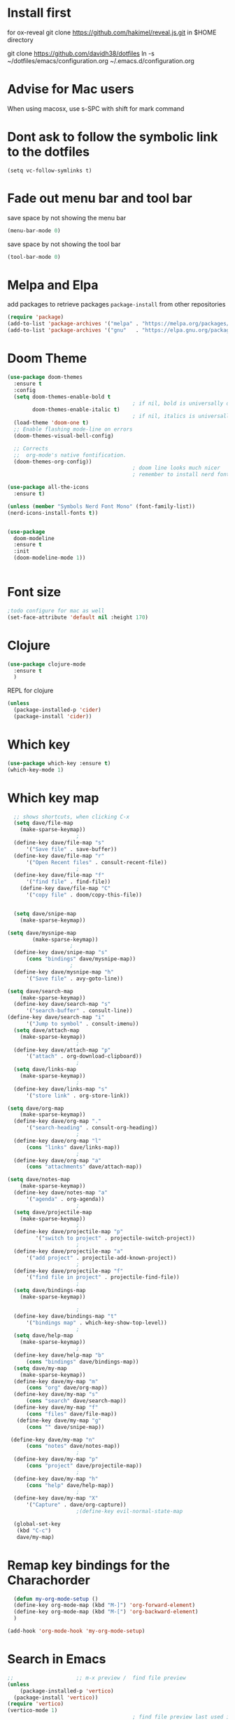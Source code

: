 #+STARTUP: fold
* Install first
for ox-reveal
git clone https://github.com/hakimel/reveal.js.git in $HOME directory

git clone https://github.com/davidh38/dotfiles
ln -s ~/dotfiles/emacs/configuration.org ~/.emacs.d/configuration.org
* Advise for Mac users
When using macosx, use s-SPC with shift for mark command
* Dont ask to follow the symbolic link to the dotfiles
#+begin_src elisp
(setq vc-follow-symlinks t)
#+end_src
* Fade out menu bar and tool bar
:PROPERTIES:
:ID:       429526d3-717c-4771-a124-658a26c367c7
:END:
:LOGBOOK:
CLOCK: [2024-01-01 Mon 16:01]--[2024-01-01 Mon 16:01] =>  0:00
:END:
save space by not showing the menu bar
#+BEGIN_SRC emacs-lisp
  (menu-bar-mode 0)
#+END_SRC

save space by not showing the tool bar 
#+BEGIN_SRC emacs-lisp
  (tool-bar-mode 0)
#+END_SRC

#+RESULTS:

* Melpa and Elpa
add packages to retrieve packages =package-install= from other repositories
#+BEGIN_SRC emacs-lisp
 (require 'package)
 (add-to-list 'package-archives '("melpa" . "https://melpa.org/packages/"))
 (add-to-list 'package-archives '("gnu"   . "https://elpa.gnu.org/packages/"))
#+END_SRC
* Doom Theme
#+BEGIN_SRC emacs-lisp
  (use-package doom-themes
    :ensure t
    :config
    (setq doom-themes-enable-bold t
                                          ; if nil, bold is universally disabled
          doom-themes-enable-italic t)
                                          ; if nil, italics is universally disabled
    (load-theme 'doom-one t)
    ;; Enable flashing mode-line on errors
    (doom-themes-visual-bell-config)

    ;; Corrects
    ;;  org-mode's native fontification.
    (doom-themes-org-config))
                                          ; doom line looks much nicer
                                          ; remember to install nerd fonts nerd-icons-install-fonts

  (use-package all-the-icons
    :ensure t)

  (unless (member "Symbols Nerd Font Mono" (font-family-list))
  (nerd-icons-install-fonts t))

  
  (use-package
    doom-modeline
    :ensure t
    :init
    (doom-modeline-mode 1))


  #+END_SRC

  #+RESULTS:

* Font size
#+BEGIN_SRC emacs-lisp
  ;todo configure for mac as well 
  (set-face-attribute 'default nil :height 170)
#+END_SRC

#+RESULTS:
* Clojure
#+BEGIN_SRC emacs-lisp
  (use-package clojure-mode
    :ensure t
    )
#+END_SRC
REPL for clojure
#+BEGIN_SRC emacs-lisp
  (unless
    (package-installed-p 'cider)
    (package-install 'cider))

#+END_SRC
* Which key 
#+BEGIN_SRC emacs-lisp
  (use-package which-key :ensure t)
  (which-key-mode 1)
#+END_SRC
* Which key map
#+BEGIN_SRC emacs-lisp
    ;; shows shortcuts, when clicking C-x
    (setq dave/file-map
	  (make-sparse-keymap))
					    ;
    (define-key dave/file-map "s"
		'("Save file" . save-buffer))
    (define-key dave/file-map "r"
		'("Open Recent files" . consult-recent-file))
					    ;
    (define-key dave/file-map "f"
		'("find file" . find-file))
      (define-key dave/file-map "C"
		'("copy file" . doom/copy-this-file))


    (setq dave/snipe-map
	  (make-sparse-keymap))

  (setq dave/mysnipe-map
          (make-sparse-keymap))
					  ;
    (define-key dave/snipe-map "s"
		(cons "bindings" dave/mysnipe-map))
					  ;
    (define-key dave/mysnipe-map "h"
		'("Save file" . avy-goto-line))

  (setq dave/search-map
	  (make-sparse-keymap))
    (define-key dave/search-map "s"
		'("search-buffer" . consult-line))
  (define-key dave/search-map "i"
		'("Jump to symbol" . consult-imenu))                                            ;
    (setq dave/attach-map
	  (make-sparse-keymap))
					    ;
    (define-key dave/attach-map "p"
		'("attach" . org-download-clipboard))
					    ;
    (setq dave/links-map
	  (make-sparse-keymap))
					    ;
    (define-key dave/links-map "s"
		'("store link" . org-store-link))

  (setq dave/org-map
	  (make-sparse-keymap))
    (define-key dave/org-map "."
		'("search-heading" . consult-org-heading))
					    ;
    (define-key dave/org-map "l"
		(cons "links" dave/links-map))
					    ;
    (define-key dave/org-map "a"
		(cons "attachments" dave/attach-map))

  (setq dave/notes-map
	  (make-sparse-keymap))
    (define-key dave/notes-map "a"
		'("agenda" . org-agenda))
					    ;
    (setq dave/projectile-map
	  (make-sparse-keymap))
					    ;
    (define-key dave/projectile-map "p"
	       '("switch to project" . projectile-switch-project))
					    ;
    (define-key dave/projectile-map "a"
		'("add project" . projectile-add-known-project))
					    ;
    (define-key dave/projectile-map "f"
		'("find file in project" . projectile-find-file))
					    ;
    (setq dave/bindings-map
	  (make-sparse-keymap))

					    ;
    (define-key dave/bindings-map "t"
		'("bindings map" . which-key-show-top-level))
					    ;
    (setq dave/help-map
	  (make-sparse-keymap))
					    ;
    (define-key dave/help-map "b"
		(cons "bindings" dave/bindings-map))
    (setq dave/my-map
	  (make-sparse-keymap))
    (define-key dave/my-map "m"
		(cons "org" dave/org-map))
    (define-key dave/my-map "s"
		(cons "search" dave/search-map))
    (define-key dave/my-map "f"
		(cons "files" dave/file-map))
     (define-key dave/my-map "g"
		(cons "" dave/snipe-map))

   (define-key dave/my-map "n"
		(cons "notes" dave/notes-map))
					    ;
    (define-key dave/my-map "p"
		(cons "project" dave/projectile-map))
					    ;
    (define-key dave/my-map "h"
		(cons "help" dave/help-map))
					    ;
    (define-key dave/my-map "X"
		'("Capture" . dave/org-capture))
					    ;(define-key evil-normal-state-map

    (global-set-key
     (kbd "C-c")
     dave/my-map)

#+END_SRC

#+RESULTS:
: (keymap (88 Capture . dave/org-capture) (104 help keymap (98 bindings keymap (116 bindings map . which-key-show-top-level))) (112 project keymap (102 find file in project . projectile-find-file) (97 add project . projectile-add-known-project) (112 switch to project . projectile-switch-project)) (110 notes keymap (97 agenda . org-agenda)) (103  keymap (115 bindings keymap (104 Save file . avy-goto-line))) (102 files keymap (67 copy file . doom/copy-this-file) (102 find file . find-file) (114 Open Recent files . consult-recent-file) (115 Save file . save-buffer)) (115 search keymap (105 Jump to symbol . consult-imenu) (115 search-buffer . consult-line)) (109 org keymap (97 attachments keymap (112 attach . org-download-clipboard)) (108 links keymap (115 store link . org-store-link)) (46 search-heading . consult-org-heading)))
* Remap key bindings for the Charachorder 
#+BEGIN_SRC emacs-lisp
      (defun my-org-mode-setup ()
      (define-key org-mode-map (kbd "M-]") 'org-forward-element)
      (define-key org-mode-map (kbd "M-[") 'org-backward-element)
      )

    (add-hook 'org-mode-hook 'my-org-mode-setup)
#+END_SRC

#+RESULTS:
| turn-on-auto-fill | (lambda nil (setq fill-column 120)) | my-org-mode-setup | #[0 \301\211\207 [imenu-create-index-function org-imenu-get-tree] 2] | #[0 \300\301\302\303\304$\207 [add-hook change-major-mode-hook org-fold-show-all append local] 5] | #[0 \300\301\302\303\304$\207 [add-hook change-major-mode-hook org-babel-show-result-all append local] 5] | org-babel-result-hide-spec | org-babel-hide-all-hashes |

* Search in Emacs 
#+BEGIN_SRC emacs-lisp
  ;;                    ;; m-x preview /  find file preview
  (unless
      (package-installed-p 'vertico)
    (package-install 'vertico))
  (require 'vertico)
  (vertico-mode 1)
                                          ; find file preview last used in hours etc.
                                                                                                                                                                                                   ;;; `marginalia' is a package that we need to install.
  (unless
      (package-installed-p 'marginalia)
    (package-install 'marginalia))
                                          ;
  (require 'marginalia)
                                          ;
  (marginalia-mode 1)
                                          ;better regex search in find file / recentfile / m-x
  (unless
      (package-installed-p 'orderless)
    (package-install 'orderless))
  (require 'orderless)
  (setq completion-styles
        '(orderless basic)
        completion-category-overrides
        '((file
           (styles basic partial-completion orderless))))


  (unless
      (package-installed-p 'consult)
    (package-install 'consult))
  (use-package consult
    ;; Replace bindings. Lazily loaded due by `use-package'.
    :config
    (setq consult-narrow-key "<")
    ;; "C-+"
                                          ;
                                          ;    (mode-specific-map)
                                          ;("C-c M-x" . consult-mode-command)
                                          ;("C-c h" . consult-history)
                                          ;	 )

    )

  ;;must be enabled for consult
  (require 'recentf)
  (recentf-mode 1)

  #+END_SRC
* Org mode 
#+BEGIN_SRC emacs-lisp

     ;; Setup the org folder
    (setq org-directory "~/Dropbox/org")
    (setq org-agenda-files (list org-directory))
;       (setq org-agenda-files
 ;          '("~/Dropbox/org/schedule.org" "~/Dropbox/org/schedule.org_archive" "~/Dropbox/org/birthdays.org" "~/Dropbox/org/events.org" "~/Dropbox/org/work.org"            )
;           )

    (setq org-refile-use-outline-path 'file
        org-outline-path-complete-in-steps nil)

    ; use a depth level of 6 max
    (setq org-refile-targets
          '((org-agenda-files . (:maxlevel . 3))))

  
              (setq org-attach-id-dir "~/Dropbox/org/.attach/")
              (setq org-attach-set-directory "~/Dropbox/org/.attach/")

              (unless
                  (package-installed-p 'org-download)
                (package-install 'org-download)
                )
              (require 'org-download)
              (setq org-image-actual-width 800)									;(with-eval-after-load 'org
                                                      ;  (org-download-enable) not really needed

              (setq org-adapt-indentation t)
              (setq org-startup-indented t)

              ;;                                                                                  ;(global-set-key (kbd "C-c l") #'org-store-link)
              ;;                                                                                  ;(global-set-key (kbd "C-c a") #'org-agenda)
              ;;                                                                                  ;(global-set-key (kbd "C-c c") #'org-capture)


              (setq   org-highest-priority ?A
                      org-default-priority ?B
                      org-lowest-priority ?D
                      org-priority-faces '((?A :foreground "#DC143C" :weight bold)
                                           (?B :foreground "#E76E34" :weight bold)
                                           (?C :foreground "#D8A743" :weight bold)
                                           (?D :foreground "#3BAB60" :weight bold))
                      )

              (setq org-todo-keywords
                    '((sequence "TODO" "|" "DONE" "KILL")))



              ;;   ; new line at 120
              (add-hook 'org-mode-hook '(lambda () (setq fill-column 120)))
              (add-hook 'org-mode-hook 'turn-on-auto-fill)

                                                      ; consult for consult open recent file
#+END_SRC

#+RESULTS:
| turn-on-auto-fill | (lambda nil (setq fill-column 120)) | my-org-mode-setup | #[0 \301\211\207 [imenu-create-index-function org-imenu-get-tree] 2] | #[0 \300\301\302\303\304$\207 [add-hook change-major-mode-hook org-fold-show-all append local] 5] | #[0 \300\301\302\303\304$\207 [add-hook change-major-mode-hook org-babel-show-result-all append local] 5] | org-babel-result-hide-spec | org-babel-hide-all-hashes |

* Org-agenda
#+BEGIN_SRC emacs-lisp
  (setq org-agenda-skip-function-global
        '(org-agenda-skip-entry-if 'todo '("DONE" "KILL")))

  (setq org-agenda-sorting-strategy '(
                                      (agenda priority-down effort-down)
                                      (todo priority-down effort-down)

        ))

                                          ;(Lambda () (writeroom-mode 1)))
  (setq org-tags-exclude-from-inheritance '("time_booking"))
  (setq org-agenda-start-on-weekday 1)         ;; calendar begins today
  (setq org-agenda-start-day "1d")

  (setq org-agenda-clockreport-parameter-plist
                                          ;'(:scope file :maxlevel 3 :link t :properties ("Effort") :formula "$5='(- $1 $4);U::@1$1=string(\"Effort\")::@1$3=string(\"Total\")::@1$4=string(\"Task time\")" :formatter my-clocktable-write)
                                          ;'(:maxlevel 3) :properties ("Effort") :fileskip0 t :formatter my-clocktable-write :formula "$7='(- $2 $4);U::$8='(- $2 $5);U::$9='(- $2 $6);U" )
        '(:maxlevel 4 ;:properties ("Effort") :fileskip0 t :formatter my-clocktable-write :formula "$9='(- $3 $5);U::$10='(- $2 $6);U::$11='(- $2 $7);U::$12='(- $3 $8);U"
                    )
        )

  (setq org-agenda-custom-commands
                                          ;	     (append org-agenda-custom-commands
        '(

          ("n" "all"
           (
            (agenda ""

                    (
                                             (org-agenda-files (list org-directory))
                                             (org-agenda-span 7)                      ;; overview of appointments
                                                                     (calendar-week-start-day 0)
                                                                     (org-agenda-start-on-weekday 1)         ;; calendar begins today
                                                                     (org-agenda-include-inactive-timestamp t)
                                                                     )
                    )
            (tags-todo "*")
                                          ;(tagst-odo "-personal")
            )

           )


          ("w" "work todos"
           (
            (agenda ""

                    (


                     (org-agenda-files '("~/Dropbox/org/work.org" "~/Dropbox/org/work.org_archive"))

                     (org-agenda-span 7)                      ;; overview of appointments
                     (calendar-week-start-day 0)
                     (org-agenda-start-on-weekday 1)         ;; calendar begins today
                     )
                    )
            (tags-todo "work")
                                          ;(tagst-odo "-personal")
            )

           )


          ("i" "inbox todos"
                                          ; das ist fuer die todas
           (
            (agenda ""
                    ( 
                     (org-agenda-files '("~/Dropbox/org/schedule.org" "~/Dropbox/org/birthdays.org" "~/Dropbox/org/schedule.org_archive"))

                     (org-agenda-span 7)                      ;; overview of appointments
                     (calendar-week-start-day 0)
                     (org-agenda-start-on-weekday 1)         ;; calendar begins today)

                     )
                    )
            (tags-todo "inbox")
            )
           )
          )
                                          ;  )
        )

#+END_SRC

#+RESULTS:
| n | all         | ((agenda  ((org-agenda-files (list org-directory)) (org-agenda-span 7) (calendar-week-start-day 0) (org-agenda-start-on-weekday 1) (org-agenda-include-inactive-timestamp t))) (tags-todo *))                                   |
| w | work todos  | ((agenda  ((org-agenda-files '(~/Dropbox/org/work.org ~/Dropbox/org/work.org_archive)) (org-agenda-span 7) (calendar-week-start-day 0) (org-agenda-start-on-weekday 1))) (tags-todo work))                                      |
| i | inbox todos | ((agenda  ((org-agenda-files '(~/Dropbox/org/schedule.org ~/Dropbox/org/birthdays.org ~/Dropbox/org/schedule.org_archive)) (org-agenda-span 7) (calendar-week-start-day 0) (org-agenda-start-on-weekday 1))) (tags-todo inbox)) |

* Encryption 
#+BEGIN_SRC emacs-lisp
  (require 'epa-file)
  (epa-file-enable)  
#+END_SRC
* reveal.js for presentation


:LOGBOOK:
CLOCK: [2024-01-01 Mon 16:14]--[2024-01-01 Mon 16:14] =>  0:00
:END:
Install ox-reveal first
install reveal.js
#+BEGIN_SRC emacs-lisp
  (use-package ox-reveal
  :ensure t)
;    (require 'ox-reveal)
    (setq org-reveal-root "file://~/.emacs.d/reveal.js")
#+END_SRC

In order to see the option in C-c C-e, you have add this. Use the =v= option.

#+BEGIN_SRC emacs-lisp
;  (unless
;     (package-installed-p 'org-re-reveal)
;   (use-package org-re-reveal
;  :ensure t);
;   )
#+END_SRC

#+RESULTS:
* Emacs 29.2
Magit is included in 29.2
#+BEGIN_SRC emacs-lisp

  
  (if (string= (substring (emacs-version) 0 14) "GNU Emacs 29.1")
       (use-package projectile :ensure t)
    (use-package magit
           :ensure t)
    (use-package magit-section
           :ensure t)
    )


         ;;       ,*** roam only 29.2
         ;;                                                                  org roam
         ;;		      (use-package org-roam :ensure t)
         ;; first set			  org-roam
         ;;			     (setq org-roam-directory (file-truename

         ;;			  (concat my-homedir "/Dropbox/org-roam")))
         ;;			  (org-roam-db-autosync-mode) ;; *** Which key ***



#+END_SRC

#+RESULTS:
* Doom functions:
#+BEGIN_SRC emacs-lisp
			    (defun doom--update-files (&rest files)
			      "Ensure FILES are updated in `recentf', `magit' and `save-place'."
			      (let (toplevels)
				(dolist (file files)
				  (when (featurep 'vc)
				    (vc-file-clearprops file)
				    (when-let (buffer (get-file-buffer file))
				      (with-current-buffer buffer
					(vc-refresh-state))))
				  (when (featurep 'magit)
				    (when-let (default-directory (magit-toplevel (file-name-directory file)))
				      (cl-pushnew default-directory toplevels)))
				  (unless (file-readable-p file)
				    (when (bound-and-true-p recentf-mode)
				      (recentf-remove-if-non-kept file))
				    (when (and (bound-and-true-p projectile-mode)
					       (doom-project-p)
					       (projectile-file-cached-p file (doom-project-root)))
				      (projectile-purge-file-from-cache file))))
				(dolist (default-directory toplevels)
				  (magit-refresh))
				(when (bound-and-true-p save-place-mode)
				  (save-place-forget-unreadable-files))))




			    (defun doom/copy-this-file (new-path &optional force-p)
			      "Copy current buffer's file to NEW-PATH.

										  If FORCE-P, overwrite the destination file if it exists, without confirmation."

			      (interactive
			       (list (read-file-name "Copy file to: ")
				     current-prefix-arg))
			      (unless (and buffer-file-name (file-exists-p buffer-file-name))
				(user-error "Buffer is not visiting any file"))
			      (let ((old-path (buffer-file-name (buffer-base-buffer)))
				    (new-path (expand-file-name new-path)))
				(make-directory (file-name-directory new-path) 't)
				(copy-file old-path new-path (or force-p 1))
				(doom--update-files old-path new-path)
				(message "File copied to %S" (abbreviate-file-name new-path))))
#+END_SRC

* Set left margin
This is for big monitors 
#+BEGIN_SRC emacs-lisp
(add-hook 'window-configuration-change-hook
          (lambda ()
            (set-window-margins (car (get-buffer-window-list (current-buffer) nil t)) 30 0)))
#+END_SRC

#+RESULTS:
| (lambda nil (set-window-margins (car (get-buffer-window-list (current-buffer) nil t)) 30 0)) | (lambda nil (set-window-margins (car (get-buffer-window-list (current-buffer) nil t)) 10 0)) | doom-modeline-invalidate-huds | doom-modeline-refresh-bars | window--adjust-process-windows |

